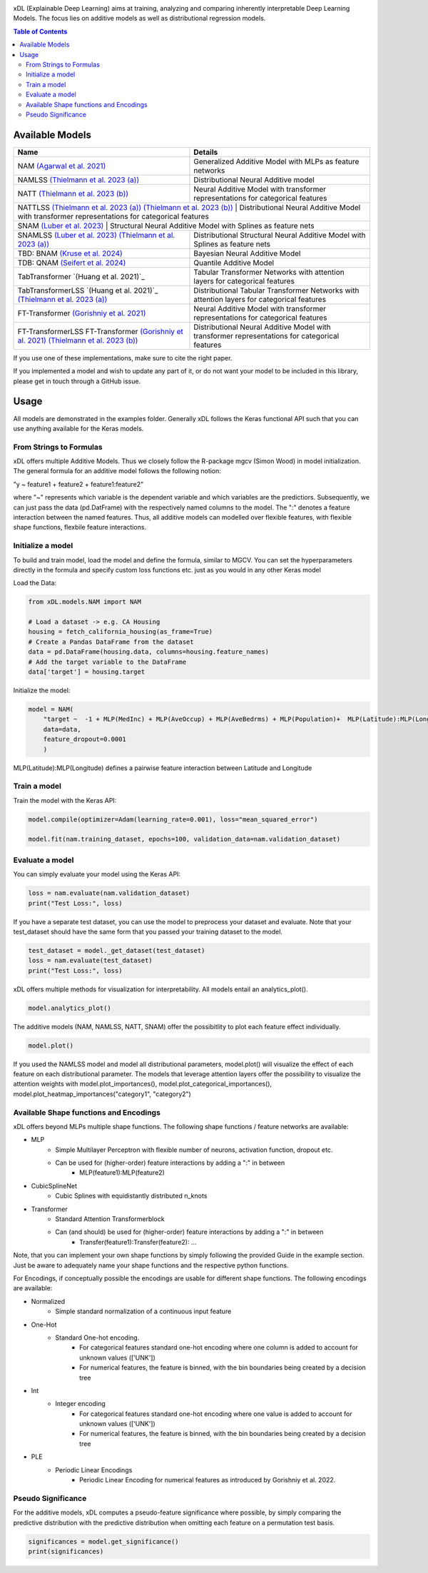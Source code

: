 .. image:: https://github.com/AFThielmann/xDL/blob/dev/namlss_structure.png
  :width: 100
  :alt: Logo



xDL (Explainable Deep Learning) aims at training, analyzing and comparing inherently interpretable Deep Learning Models. The focus lies on additive models as well as distributional regression models.


.. contents:: Table of Contents 
   :depth: 2



***************
Available Models
***************


+---------------------------------------------------------------------------------------------+-------------------------------------------------------------------------------------------------+
| Name                                                                                        | Details                                                                                         |
+=============================================================================================+=================================================================================================+
| NAM `(Agarwal et al. 2021)`_                                                                | Generalized Additive Model with MLPs as feature networks                                        |
+---------------------------------------------------------------------------------------------+-------------------------------------------------------------------------------------------------+
| NAMLSS `(Thielmann et al. 2023 (a))`_                                                       | Distributional Neural Additive model                                                            |
+---------------------------------------------------------------------------------------------+-------------------------------------------------------------------------------------------------+
| NATT `(Thielmann et al. 2023 (b))`_                                                         | Neural Additive Model with transformer representations for categorical features                 |
+---------------------------------------------------------------------------------------------+-------------------------------------------------------------------------------------------------+
| NATTLSS `(Thielmann et al. 2023 (a))`_ `(Thielmann et al. 2023 (b))`_                       | Distributional Neural Additive Model with transformer representations for categorical features  |
+-----------------------------------------------------------------------------------------------------------------------------------------------------------------------------------------------+
| SNAM `(Luber et al. 2023)`_                                                                 | Structural Neural Additive Model with Splines as feature nets                                   |
+---------------------------------------------------------------------------------------------+-------------------------------------------------------------------------------------------------+
| SNAMLSS `(Luber et al. 2023)`_ `(Thielmann et al. 2023 (a))`_                               | Distributional Structural Neural Additive Model with Splines as feature nets                    |
+---------------------------------------------------------------------------------------------+-------------------------------------------------------------------------------------------------+
| TBD: BNAM `(Kruse et al. 2024)`_                                                            | Bayesian Neural Additive Model                                                                  |
+---------------------------------------------------------------------------------------------+-------------------------------------------------------------------------------------------------+
| TDB: QNAM `(Seifert et al. 2024)`_                                                          | Quantile Additive Model                                                                         |
+---------------------------------------------------------------------------------------------+-------------------------------------------------------------------------------------------------+
| TabTransformer `(Huang et al. 2021)`_                                                       | Tabular Transformer Networks with attention layers for categorical features                     |
+---------------------------------------------------------------------------------------------+-------------------------------------------------------------------------------------------------+
| TabTransformerLSS `(Huang et al. 2021)`_ `(Thielmann et al. 2023 (a))`_                     | Distributional Tabular Transformer Networks with attention layers for categorical features      |
+---------------------------------------------------------------------------------------------+-------------------------------------------------------------------------------------------------+
| FT-Transformer `(Gorishniy et al. 2021)`_                                                   | Neural Additive Model with transformer representations for categorical features                 |
+---------------------------------------------------------------------------------------------+-------------------------------------------------------------------------------------------------+
| FT-TransformerLSS FT-Transformer `(Gorishniy et al. 2021)`_ `(Thielmann et al. 2023 (b))`_  | Distributional Neural Additive Model with transformer representations for categorical features  |
+---------------------------------------------------------------------------------------------+-------------------------------------------------------------------------------------------------+


.. _(Agarwal et al. 2021): https://proceedings.neurips.cc/paper_files/paper/2021/file/251bd0442dfcc53b5a761e050f8022b8-Paper.pdf
.. _(Thielmann et al. 2023 (a)): https://arxiv.org/pdf/2301.11862.pdf 
.. _(Luber et al. 2023): https://arxiv.org/pdf/2302.09275.pdf
.. _(Thielmann et al. 2023 (b)): tbd
.. _(Kruse et al. 2024): tbd
.. _(Seifert et al. 2024): tbd
.. _(Huang et al. 2020): https://arxiv.org/abs/2012.06678
.. _(Gorishniy et al. 2021): https://proceedings.neurips.cc/paper_files/paper/2021/file/9d86d83f925f2149e9edb0ac3b49229c-Paper.pdf


If you use one of these implementations, make sure to cite the right paper.

If you implemented a model and wish to update any part of it, or do not want your model to be included in this library, please get in touch through a GitHub issue.


***************
Usage
***************
All models are demonstrated in the examples folder. Generally xDL follows the Keras functional API such that you can use anything available for the Keras models.



From Strings to Formulas
========================
xDL offers multiple Additive Models. Thus we closely follow the R-package mgcv (Simon Wood) in model initialization.
The general formula for an additive model follows the following notion:

"y ~ feature1 + feature2 + feature1:feature2"

where "~" represents which variable is the dependent variable and which variables are the predictiors. Subsequently, we can just pass the data (pd.DatFrame) with the respectively named columns to the model.
The ":" denotes a feature interaction between the named features. Thus, all additive models can modelled over flexible features, with flexible shape functions, flexbile feature interactions.



Initialize a model
================

To build and train model, load the model and define the formula, similar to MGCV. You can set the hyperparameters directly in the formula and specify custom loss functions etc. just as you would in any other Keras model

Load the Data:

.. code-block:: python

    from xDL.models.NAM import NAM

    # Load a dataset -> e.g. CA Housing
    housing = fetch_california_housing(as_frame=True)
    # Create a Pandas DataFrame from the dataset
    data = pd.DataFrame(housing.data, columns=housing.feature_names)
    # Add the target variable to the DataFrame
    data['target'] = housing.target


Initialize the model:

.. code-block:: python

    model = NAM(
        "target ~  -1 + MLP(MedInc) + MLP(AveOccup) + MLP(AveBedrms) + MLP(Population)+  MLP(Latitude):MLP(Longitude) + MLP(AveRooms)", 
        data=data, 
        feature_dropout=0.0001
        )


MLP(Latitude):MLP(Longitude) defines a pairwise feature interaction between Latitude and Longitude

Train a model
==============

Train the model with the Keras API:

.. code-block:: python

    model.compile(optimizer=Adam(learning_rate=0.001), loss="mean_squared_error")

    model.fit(nam.training_dataset, epochs=100, validation_data=nam.validation_dataset)


Evaluate a model
==============

You can simply evaluate your model using the Keras API:


.. code-block:: python

    loss = nam.evaluate(nam.validation_dataset)
    print("Test Loss:", loss)

If you have a separate test dataset, you can use the model to preprocess your dataset and evaluate. 
Note that your test_dataset should have the same form that you passed your training dataset to the model.

.. code-block:: python

    test_dataset = model._get_dataset(test_dataset)
    loss = nam.evaluate(test_dataset)
    print("Test Loss:", loss)


xDL offers multiple methods for visualization for interpretability.
All models entail an analytics_plot().

.. code-block:: python

    model.analytics_plot()


The additive models (NAM, NAMLSS, NATT, SNAM) offer the possibitlity to plot each feature effect individually.

.. code-block:: python

    model.plot()


If you used the NAMLSS model and model all distributional parameters, model.plot() will visualize the effect of each feature on each distributional parameter.
The models that leverage attention layers offer the possibility to visualize the attention weights with model.plot_importances(), model.plot_categorical_importances(), model.plot_heatmap_importances("category1", "category2")


Available Shape functions and Encodings
=======================================
xDL offers beyond MLPs multiple shape functions. The following shape functions / feature networks are available:

* MLP
    * Simple Multilayer Perceptron with flexible number of neurons, activation function, dropout etc.
    * Can be used for (higher-order) feature interactions by adding a ":" in between
        * MLP(feature1):MLP(feature2)
* CubicSplineNet   
    * Cubic Splines with equidistantly distributed n_knots
* Transformer
    * Standard Attention Transformerblock 
    * Can (and should) be used for (higher-order) feature interactions by adding a ":" in between
        * Transfer(feature1):Transfer(feature2): ...


Note, that you can implement your own shape functions by simply following the provided Guide in the example section.
Just be aware to adequately name your shape functions and the respective python functions.


For Encodings, if conceptually possible the encodings are usable for different shape functions. 
The following encodings are available:

* Normalized
    * Simple standard normalization of a continuous input feature
* One-Hot
    * Standard One-hot encoding. 
        * For categorical features standard one-hot encoding where one column is added to account for unknown values (['UNK'])
        * For numerical features, the feature is binned, with the bin boundaries being created by a decision tree
* Int 
    * Integer encoding
        * For categorical features standard one-hot encoding where one value is added to account for unknown values (['UNK'])
        * For numerical features, the feature is binned, with the bin boundaries being created by a decision tree
* PLE  
    * Periodic Linear Encodings
        * Periodic Linear Encoding for numerical features as introduced by Gorishniy et al. 2022.



Pseudo Significance
=======================================
For the additive models, xDL computes a pseudo-feature significance where possible, by simply comparing the predictive distribution
with the predictive distribution when omitting each feature on a permutation test basis.

.. code-block:: python

    significances = model.get_significance()
    print(significances)



.. image:: https://github.com/AFThielmann/xDL/blob/dev/significance.png
  :width: 100
  :alt: significance